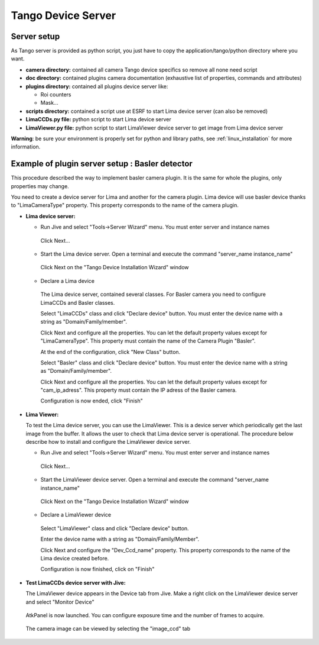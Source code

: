 .. _tango_installation:

Tango Device Server
===================

Server setup
````````````

As Tango server is provided as python script, you just have to copy the application/tango/python directory where you want.

- **camera directory:** contained all camera Tango device specifics so remove all none need script
- **doc directory:** contained plugins camera documentation (exhaustive list of properties, commands and attributes)
- **plugins directory:** contained all plugins device server like:

  - Roi counters
  - Mask...
- **scripts directory:** contained a script use at ESRF to start Lima device server (can also be removed)
- **LimaCCDs.py file:** python script to start Lima device server
- **LimaViewer.py file:** python script to start LimaViewer device server to get image from Lima device server

**Warning**: be sure your environment is properly set for python and library paths, see  :ref:`linux_installation` for more information.


Example of plugin server setup : Basler detector
````````````````````````````````````````````````

This procedure described the way to implement basler camera plugin. It is the same for whole the plugins, only properties may change.

You need to create a device server for Lima and another for the camera plugin. Lima device will use basler device thanks to "LimaCameraType" property. This property corresponds to the name of the camera plugin.

- **Lima device server:**

  - Run Jive and select "Tools->Server Wizard" menu. You must enter server and instance names
  
   .. image:: installation/LimaDeviceServer_1.png
   
   Click Next...

  - Start the Lima device server. Open a terminal and execute the command "server_name  instance_name"
  
   .. image:: installation/LimaDeviceServer_2.png
   
   Click Next on the "Tango Device Installation Wizard" window
   
  - Declare a Lima device
   
   The Lima device server, contained several classes. For Basler camera you need to configure LimaCCDs and Basler classes.
  
   .. image:: installation/LimaDeviceServer_3.png  

   Select "LimaCCDs" class and click "Declare device" button. You must enter the device name with a string as "Domain/Family/member".

   .. image:: installation/LimaDeviceServer_4.png
   
   Click Next and configure all the properties. You can let the default property values except for "LimaCameraType". This property must contain the name of the Camera Plugin "Basler".
   
   .. image:: installation/LimaDeviceServer_5.png

   At the end of the configuration, click "New Class" button.

   .. image:: installation/LimaDeviceServer_6.png
   
   Select "Basler" class and click "Declare device" button. You must enter the device name with a string as "Domain/Family/member".

   .. image:: installation/LimaDeviceServer_7.png

   Click Next and configure all the properties. You can let the default property values except for "cam_ip_adress". This property must contain the IP adress of the Basler camera.
   
   .. image:: installation/LimaDeviceServer_8.png
   
   Configuration is now ended, click "Finish"
   
   .. image:: installation/LimaDeviceServer_9.png
   
   
- **Lima Viewer:**

  To test the Lima device server, you can use the LimaViewer. This is a device server which periodically get the last image from the buffer. It allows the user to check that Lima device server is operational. The procedure below describe how to install and configure the LimaViewer device server.

  - Run Jive and select "Tools->Server Wizard" menu. You must enter server and instance names
  
   .. image:: installation/LimaViewerDeviceServer_1.png
   
   Click Next...
   
  - Start the LimaViewer device server. Open a terminal and execute the command "server_name  instance_name"
  
   .. image:: installation/LimaViewerDeviceServer_2.png

   Click Next on the "Tango Device Installation Wizard" window

  - Declare a LimaViewer device
   
   Select "LimaViewer" class and click "Declare device" button.
  
   .. image:: installation/LimaViewerDeviceServer_3.png  
   
   Enter the device name with a string as "Domain/Family/Member".
   
   .. image:: installation/LimaViewerDeviceServer_4.png

   Click Next and configure the "Dev_Ccd_name" property. This property corresponds to the name of the Lima device created before.
   
   .. image:: installation/LimaViewerDeviceServer_5.png
   
   Configuration is now finished, click on "Finish"
   
   .. image:: installation/LimaViewerDeviceServer_6.png
   
- **Test LimaCCDs device server with Jive:**

  The LimaViewer device appears in the Device tab from Jive. Make a right click on the LimaViewer device server and select "Monitor Device"

   .. image:: installation/LimaViewerDeviceServer_7.png  
  
  AtkPanel is now launched. You can configure exposure time and the number of frames to acquire.
  
   .. image:: installation/LimaViewerDeviceServer_8.png  
   
  The camera image can be viewed by selecting the "image_ccd" tab
  
   .. image:: installation/LimaViewerDeviceServer_9.png
